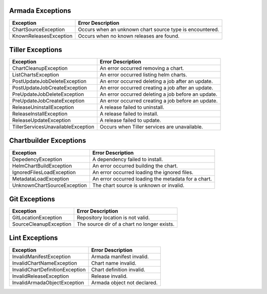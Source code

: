 Armada Exceptions
=================

+------------------------+----------------------------------------------------------+
| Exception              | Error Description                                        |
+========================+==========================================================+
| ChartSourceException   | Occurs when an unknown chart source type is encountered. |
+------------------------+----------------------------------------------------------+
| KnownReleasesException | Occurs when no known releases are found.                 |
+------------------------+----------------------------------------------------------+

Tiller Exceptions
=================

+------------------------------------+--------------------------------------------------------------------------------------------+
| Exception                          | Error Description                                                                          |
+====================================+============================================================================================+
|  ChartCleanupException             | An error occurred removing a chart.                                                        |
+------------------------------------+--------------------------------------------------------------------------------------------+
|  ListChartsException               | An error occurred listing helm charts.                                                     |
+------------------------------------+--------------------------------------------------------------------------------------------+
| PostUpdateJobDeleteException       | An error occurred deleting a job after an update.                                          |
+------------------------------------+--------------------------------------------------------------------------------------------+
| PostUpdateJobCreateException       | An error occurred creating a job after an update.                                          |
+------------------------------------+--------------------------------------------------------------------------------------------+
| PreUpdateJobDeleteException        | An error occurred deleting a job before an update.                                         |
+------------------------------------+--------------------------------------------------------------------------------------------+
| PreUpdateJobCreateException        | An error occurred creating a job before an update.                                         |
+------------------------------------+--------------------------------------------------------------------------------------------+
| ReleaseUninstallException          | A release failed to uninstall.                                                             |
+------------------------------------+--------------------------------------------------------------------------------------------+
| ReleaseInstallException            | A release failed to install.                                                               |
+------------------------------------+--------------------------------------------------------------------------------------------+
|  ReleaseUpdateException            | A release failed to update.                                                                |
+------------------------------------+--------------------------------------------------------------------------------------------+
| TillerServicesUnavailableException | Occurs when Tiller services are unavailable.                                               |
+------------------------------------+--------------------------------------------------------------------------------------------+

Chartbuilder Exceptions
=======================

+-----------------------------+-------------------------------------------------------------+
| Exception                   | Error Description                                           |
+=============================+=============================================================+
| DepedencyException          | A dependency failed to install.                             |
+-----------------------------+-------------------------------------------------------------+
| HelmChartBuildException     | An error occurred  building the chart.                      |
+-----------------------------+-------------------------------------------------------------+
| IgnoredFilesLoadException   | An error occurred loading the ignored files.                |
+-----------------------------+-------------------------------------------------------------+
| MetadataLoadException       | An error occurred loading the metadata for a chart.         |
+-----------------------------+-------------------------------------------------------------+
| UnknownChartSourceException | The chart source is unknown or invalid.                     |
+-----------------------------+-------------------------------------------------------------+

Git Exceptions
===============

+------------------------+---------------------------------------------+
| Exception              | Error Description                           |
+========================+=============================================+
| GitLocationException   | Repository location is not valid.           |
+------------------------+---------------------------------------------+
| SourceCleanupException | The source dir of a chart no longer exists. |
+------------------------+---------------------------------------------+

Lint Exceptions
===============
+----------------------------------+------------------------------+
| Exception                        | Error Description            |
+==================================+==============================+
| InvalidManifestException         | Armada manifest invalid.     |
+----------------------------------+------------------------------+
| InvalidChartNameException        | Chart name invalid.          |
+----------------------------------+------------------------------+
|  InvalidChartDefinitionException |  Chart definition invalid.   |
+----------------------------------+------------------------------+
| InvalidReleaseException          | Release invalid.             |
+----------------------------------+------------------------------+
|  InvalidArmadaObjectException    |  Armada object not declared. |
+----------------------------------+------------------------------+
